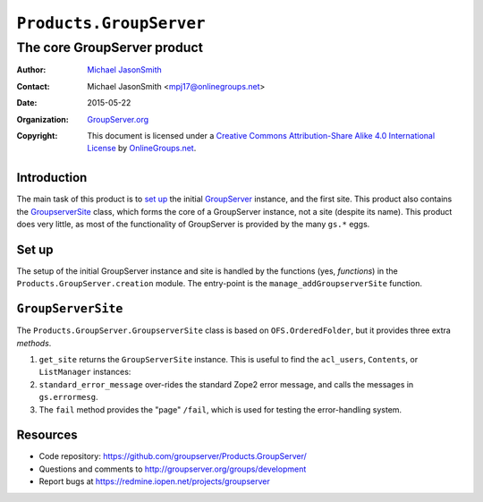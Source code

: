 ========================
``Products.GroupServer``
========================
~~~~~~~~~~~~~~~~~~~~~~~~~~~~
The core GroupServer product
~~~~~~~~~~~~~~~~~~~~~~~~~~~~

:Author: `Michael JasonSmith`_
:Contact: Michael JasonSmith <mpj17@onlinegroups.net>
:Date: 2015-05-22
:Organization: `GroupServer.org`_
:Copyright: This document is licensed under a
  `Creative Commons Attribution-Share Alike 4.0 International License`_
  by `OnlineGroups.net`_.

Introduction
============

The main task of this product is to `set up`_ the initial
GroupServer_ instance, and the first site.  This product also
contains the `GroupserverSite`_ class, which forms the core of a
GroupServer instance, not a site (despite its name).  This
product does very little, as most of the functionality of
GroupServer is provided by the many ``gs.*`` eggs.


Set up
======

The setup of the initial GroupServer instance and site is handled
by the functions (yes, *functions*) in the
``Products.GroupServer.creation`` module. The entry-point is the
``manage_addGroupserverSite`` function.

``GroupServerSite``
===================

The ``Products.GroupServer.GroupserverSite`` class is based on
``OFS.OrderedFolder``, but it provides three extra *methods*.

#.  ``get_site`` returns the ``GroupServerSite`` instance. This
    is useful to find the ``acl_users``, ``Contents``, or
    ``ListManager`` instances:

    .. code-highlight:: python

      s = self.context.get_site() # Almost everything has self.context
      acl_users = s.acl_users     # Get the acl_users instance.
      contents = s.Contents       # The folder that contains the sites
      ListManager = s.ListManager # The folder that contains the mailing lists

#.  ``standard_error_message`` over-rides the standard Zope2
    error message, and calls the messages in ``gs.errormesg``.

#.  The ``fail`` method provides the "page" ``/fail``, which is
    used for testing the error-handling system.

Resources
=========

- Code repository:
  https://github.com/groupserver/Products.GroupServer/
- Questions and comments to
  http://groupserver.org/groups/development
- Report bugs at https://redmine.iopen.net/projects/groupserver

.. _GroupServer: http://groupserver.org/
.. _GroupServer.org: http://groupserver.org/
.. _OnlineGroups.Net: https://onlinegroups.net
.. _Michael JasonSmith: http://groupserver.org/p/mpj17
..  _Creative Commons Attribution-Share Alike 4.0 International License:
    http://creativecommons.org/licenses/by-sa/4.0/
